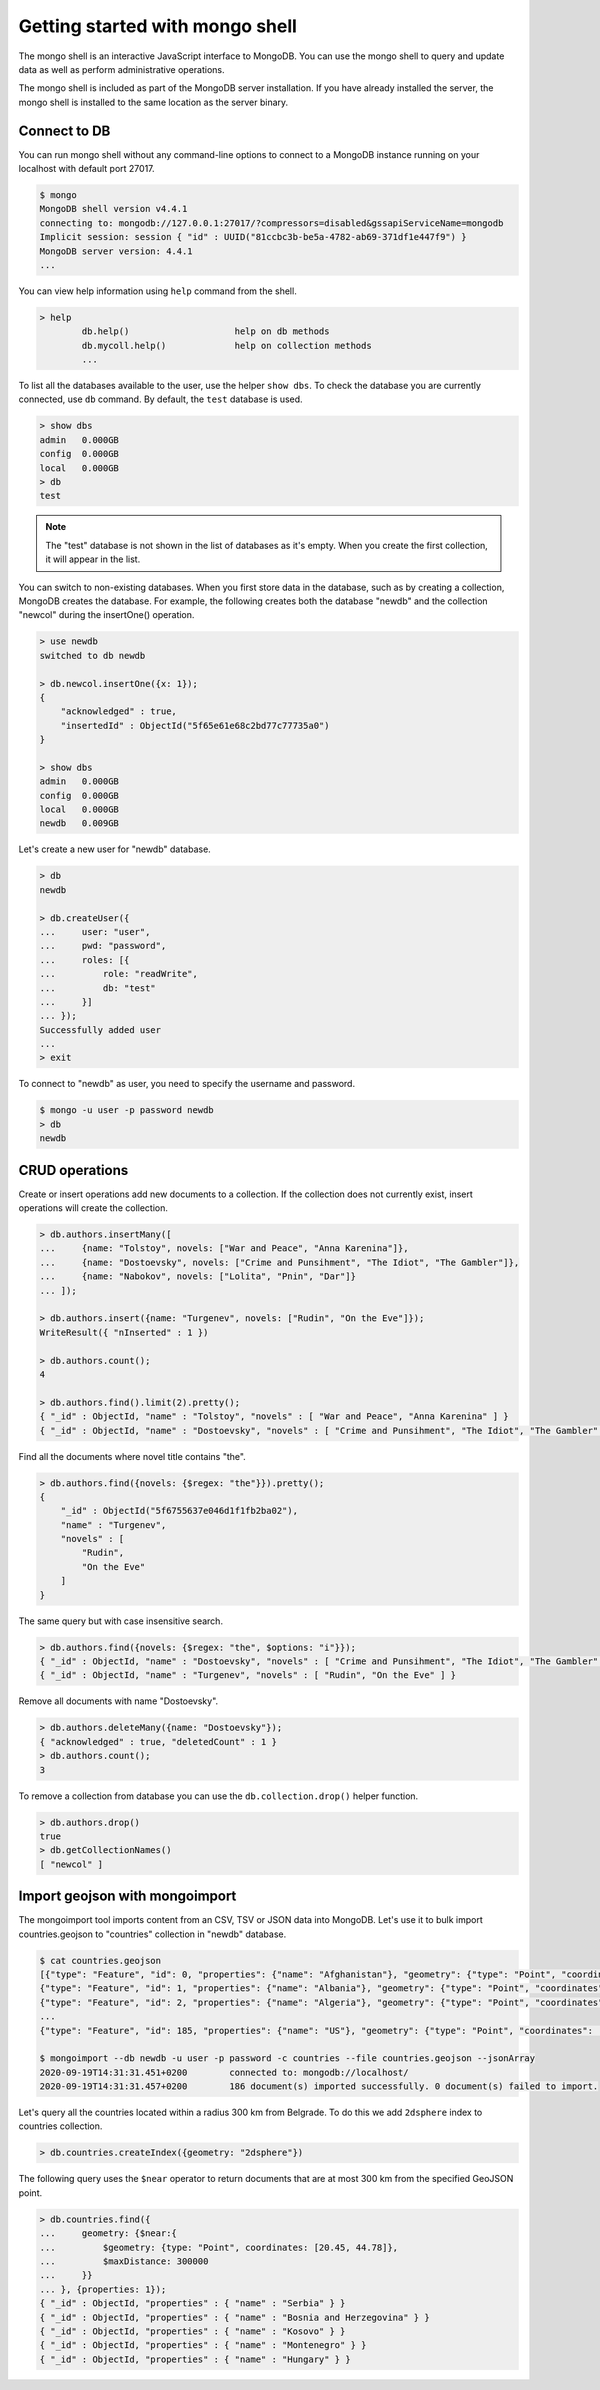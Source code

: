 Getting started with mongo shell
================================

The mongo shell is an interactive JavaScript interface to MongoDB.
You can use the mongo shell to query and update data as well as perform
administrative operations.

The mongo shell is included as part of the MongoDB server installation.
If you have already installed the server, the mongo shell is installed
to the same location as the server binary.

Connect to DB
-------------

You can run mongo shell without any command-line options to connect to a
MongoDB instance running on your localhost with default port 27017.

.. code-block:: bash

    $ mongo
    MongoDB shell version v4.4.1
    connecting to: mongodb://127.0.0.1:27017/?compressors=disabled&gssapiServiceName=mongodb
    Implicit session: session { "id" : UUID("81ccbc3b-be5a-4782-ab69-371df1e447f9") }
    MongoDB server version: 4.4.1
    ...

You can view help information using ``help`` command from the shell.

.. code-block:: bash

    > help
            db.help()                    help on db methods
            db.mycoll.help()             help on collection methods
            ...

To list all the databases available to the user, use the helper ``show dbs``.
To check the database you are currently connected, use ``db`` command.
By default, the ``test`` database is used.

.. code-block:: bash

    > show dbs
    admin   0.000GB
    config  0.000GB
    local   0.000GB
    > db
    test

.. note::

    The "test" database is not shown in the list of databases as it's empty.
    When you create the first collection, it will appear in the list.

You can switch to non-existing databases. When you first store data in
the database, such as by creating a collection, MongoDB creates the database.
For example, the following creates both the database "newdb" and
the collection "newcol" during the insertOne() operation.

.. code-block:: bash

    > use newdb
    switched to db newdb

    > db.newcol.insertOne({x: 1});
    {
        "acknowledged" : true,
        "insertedId" : ObjectId("5f65e61e68c2bd77c77735a0")
    }

    > show dbs
    admin   0.000GB
    config  0.000GB
    local   0.000GB
    newdb   0.009GB

Let's create a new user for "newdb" database.

.. code-block:: bash

    > db
    newdb

    > db.createUser({
    ...     user: "user",
    ...     pwd: "password",
    ...     roles: [{
    ...         role: "readWrite",
    ...         db: "test"
    ...     }]
    ... });
    Successfully added user
    ...
    > exit

To connect to "newdb" as user, you need to specify the username and password.

.. code-block:: bash

    $ mongo -u user -p password newdb
    > db
    newdb

CRUD operations
---------------

Create or insert operations add new documents to a collection.
If the collection does not currently exist, insert operations will create the collection.

.. code-block:: bash

    > db.authors.insertMany([
    ...     {name: "Tolstoy", novels: ["War and Peace", "Anna Karenina"]},
    ...     {name: "Dostoevsky", novels: ["Crime and Punsihment", "The Idiot", "The Gambler"]},
    ...     {name: "Nabokov", novels: ["Lolita", "Pnin", "Dar"]}
    ... ]);

    > db.authors.insert({name: "Turgenev", novels: ["Rudin", "On the Eve"]});
    WriteResult({ "nInserted" : 1 })

    > db.authors.count();
    4

    > db.authors.find().limit(2).pretty();
    { "_id" : ObjectId, "name" : "Tolstoy", "novels" : [ "War and Peace", "Anna Karenina" ] }
    { "_id" : ObjectId, "name" : "Dostoevsky", "novels" : [ "Crime and Punsihment", "The Idiot", "The Gambler" ] }

Find all the documents where novel title contains "the".

.. code-block:: bash

    > db.authors.find({novels: {$regex: "the"}}).pretty();
    {
        "_id" : ObjectId("5f6755637e046d1f1fb2ba02"),
        "name" : "Turgenev",
        "novels" : [
            "Rudin",
            "On the Eve"
        ]
    }

The same query but with case insensitive search.

.. code-block:: bash

    > db.authors.find({novels: {$regex: "the", $options: "i"}});
    { "_id" : ObjectId, "name" : "Dostoevsky", "novels" : [ "Crime and Punsihment", "The Idiot", "The Gambler" ] }
    { "_id" : ObjectId, "name" : "Turgenev", "novels" : [ "Rudin", "On the Eve" ] }

Remove all documents with name "Dostoevsky".

.. code-block:: bash

    > db.authors.deleteMany({name: "Dostoevsky"});
    { "acknowledged" : true, "deletedCount" : 1 }
    > db.authors.count();
    3

To remove a collection from database you can use the ``db.collection.drop()``
helper function.

.. code-block:: bash

    > db.authors.drop()
    true
    > db.getCollectionNames()
    [ "newcol" ]

Import geojson with mongoimport
-------------------------------

The mongoimport tool imports content from an CSV, TSV or JSON data into MongoDB.
Let's use it to bulk import countries.geojson to "countries" collection in "newdb"
database.

.. code-block:: bash

    $ cat countries.geojson
    [{"type": "Feature", "id": 0, "properties": {"name": "Afghanistan"}, "geometry": {"type": "Point", "coordinates": [67.70995, 33.93911]}},
    {"type": "Feature", "id": 1, "properties": {"name": "Albania"}, "geometry": {"type": "Point", "coordinates": [20.1683, 41.1533]}},
    {"type": "Feature", "id": 2, "properties": {"name": "Algeria"}, "geometry": {"type": "Point", "coordinates": [1.6596, 28.0339]}},
    ...
    {"type": "Feature", "id": 185, "properties": {"name": "US"}, "geometry": {"type": "Point", "coordinates": [-100.0, 40.0]}}]

    $ mongoimport --db newdb -u user -p password -c countries --file countries.geojson --jsonArray
    2020-09-19T14:31:31.451+0200	connected to: mongodb://localhost/
    2020-09-19T14:31:31.457+0200	186 document(s) imported successfully. 0 document(s) failed to import.

Let's query all the countries located within a radius 300 km from Belgrade.
To do this we add ``2dsphere`` index to countries collection.

.. code-block:: bash

    > db.countries.createIndex({geometry: "2dsphere"})

The following query uses the ``$near`` operator to return documents
that are at most 300 km from the specified GeoJSON point.

.. code-block:: bash

    > db.countries.find({
    ...     geometry: {$near:{
    ...         $geometry: {type: "Point", coordinates: [20.45, 44.78]},
    ...         $maxDistance: 300000
    ...     }}
    ... }, {properties: 1});
    { "_id" : ObjectId, "properties" : { "name" : "Serbia" } }
    { "_id" : ObjectId, "properties" : { "name" : "Bosnia and Herzegovina" } }
    { "_id" : ObjectId, "properties" : { "name" : "Kosovo" } }
    { "_id" : ObjectId, "properties" : { "name" : "Montenegro" } }
    { "_id" : ObjectId, "properties" : { "name" : "Hungary" } }
